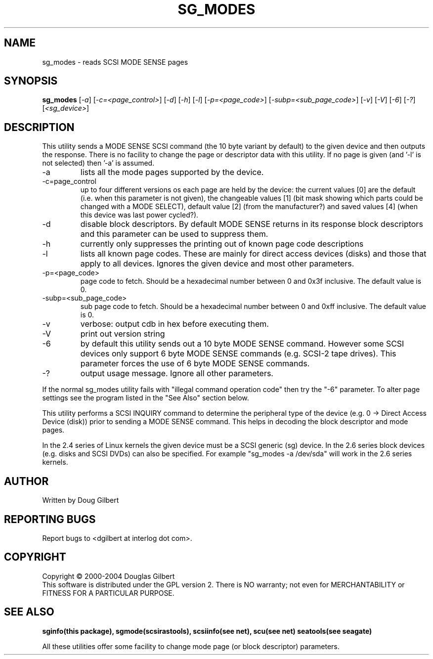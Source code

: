 .TH SG_MODES "8" "April 2004" "sg3_utils-1.06" SG3_UTILS
.SH NAME
sg_modes \- reads SCSI MODE SENSE pages
.SH SYNOPSIS
.B sg_modes
[\fI-a\fR] [\fI-c=<page_control>\fR] [\fI-d\fR] [\fI-h\fR] [\fI-l\fR]
[\fI-p=<page_code>\fR] [\fI-subp=<sub_page_code>\fR] [\fI-v\fR] [\fI-V\fR] 
[\fI-6\fR] [\fI-?\fR] [\fI<sg_device>\fR]
.SH DESCRIPTION
.\" Add any additional description here
.PP
This utility sends a MODE SENSE SCSI command (the 10 byte variant
by default) to the given device and then outputs the response. There
is no facility to change the page or descriptor data with this utility.
If no page is given (and '-l' is not selected) then '-a' is assumed.
.TP
-a
lists all the mode pages supported by the device.
.TP
-c=page_control
up to four different versions os each page are held by the device:
the current values [0] are the default (i.e. when this parameter is
not given), the changeable values [1] (bit mask showing which parts
could be changed with a MODE SELECT), default value [2] (from the
manufacturer?) and saved values [4] (when this device was last power
cycled?).
.TP
-d
disable block descriptors. By default MODE SENSE returns in its response
block descriptors and this parameter can be used to suppress them.
.TP
-h
currently only suppresses the printing out of known page code descriptions
.TP
-l
lists all known page codes. These are mainly for direct access 
devices (disks) and those that apply to all devices. Ignores the given
device and most other parameters.
.TP
-p=<page_code>
page code to fetch. Should be a hexadecimal number between 0 and 0x3f
inclusive. The default value is 0.
.TP
-subp=<sub_page_code>
sub page code to fetch. Should be a hexadecimal number between 0 and 
0xff inclusive. The default value is 0.
.TP
-v
verbose: output cdb in hex before executing them.
.TP
-V
print out version string
.TP
-6
by default this utility sends out a 10 byte MODE SENSE command. However
some SCSI devices only support 6 byte MODE SENSE commands (e.g. SCSI-2
tape drives). This parameter forces the use of 6 byte MODE SENSE commands.
.TP
-?
output usage message. Ignore all other parameters.
.PP
If the normal sg_modes utility fails with "illegal command
operation code" then try the "-6" parameter. To alter page settings
see the program listed in the "See Also" section below.
.PP
This utility performs a SCSI INQUIRY command to determine the peripheral
type of the device (e.g. 0 -> Direct Access Device (disk)) prior to
sending a MODE SENSE command. This helps in decoding the block
descriptor and mode pages.
.PP
In the 2.4 series of Linux kernels the given device must be
a SCSI generic (sg) device. In the 2.6 series block devices (e.g. disks
and SCSI DVDs) can also be specified. For example "sg_modes -a /dev/sda"
will work in the 2.6 series kernels.
.SH AUTHOR
Written by Doug Gilbert
.SH "REPORTING BUGS"
Report bugs to <dgilbert at interlog dot com>.
.SH COPYRIGHT
Copyright \(co 2000-2004 Douglas Gilbert
.br
This software is distributed under the GPL version 2. There is NO
warranty; not even for MERCHANTABILITY or FITNESS FOR A PARTICULAR PURPOSE.
.SH "SEE ALSO"
.B sginfo(this package), sgmode(scsirastools), scsiinfo(see net), scu(see net)
.B seatools(see seagate)
.PP
All these utilities offer some facility to change mode page (or block
descriptor) parameters.

